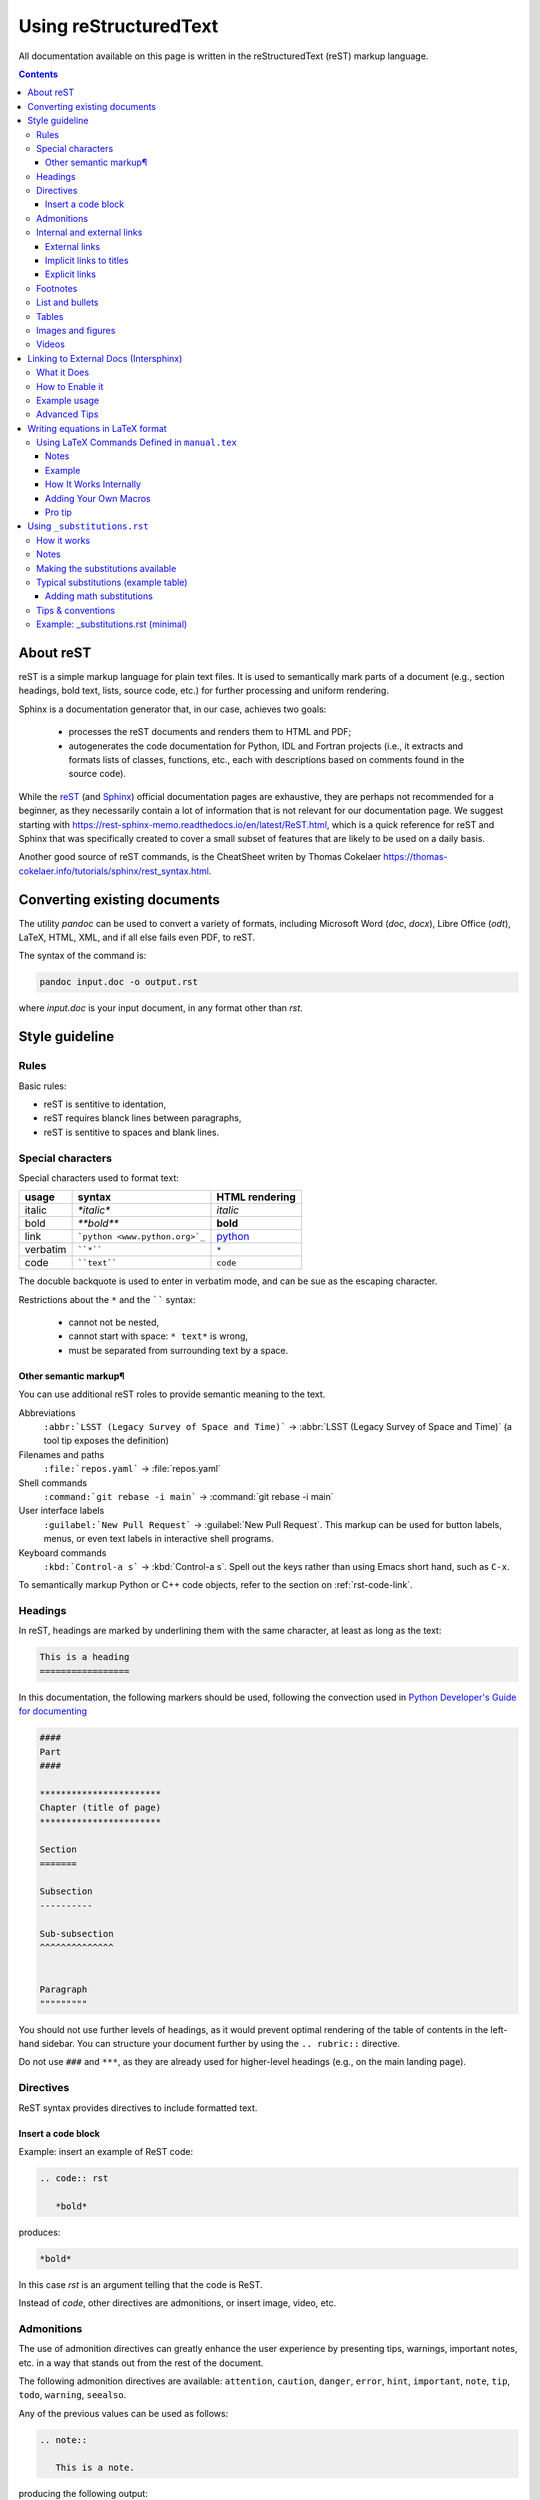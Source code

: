 .. _usingrst:

**********************
Using reStructuredText
**********************

All documentation available on this page is written in the reStructuredText
(reST) markup language.


.. contents:: 
    :depth: 3



About reST
==========

reST is a simple markup language for plain text files. It is used to
semantically mark parts of a document (e.g., section headings, bold text, lists,
source code, etc.) for further processing and uniform rendering.

Sphinx is a documentation generator that, in our case, achieves two goals:

  - processes the reST documents and renders them to HTML and PDF;
  - autogenerates the code documentation for Python, IDL and Fortran projects
    (i.e., it extracts and formats lists of classes, functions, etc.,
    each with descriptions based on comments found in the source code).

While the `reST <https://docutils.sourceforge.io/rst.html>`_
(and `Sphinx <https://www.sphinx-doc.org/en/master/contents.html>`_)
official documentation pages are exhaustive, they are perhaps not recommended
for a beginner, as they necessarily contain a lot of information that is
not relevant for our documentation page.
We suggest starting with https://rest-sphinx-memo.readthedocs.io/en/latest/ReST.html,
which is a quick reference for reST and Sphinx that was specifically created
to cover a small subset of features that are likely to be used on a daily basis.

Another good source of reST commands, is the CheatSheet writen by Thomas Cokelaer
https://thomas-cokelaer.info/tutorials/sphinx/rest_syntax.html.

Converting existing documents
=============================

The utility *pandoc* can be used to convert a variety of formats, including
Microsoft Word (*doc*, *docx*), Libre Office (*odt*), LaTeX,
HTML, XML, and if all else fails even PDF, to reST.

The syntax of the command is:

.. code:: bash

   pandoc input.doc -o output.rst

where *input.doc* is your input document, in any format other than *rst*.

Style guideline
===============

Rules
-----

Basic rules:

* reST is sentitive to identation,
* reST requires blanck lines between paragraphs,
* reST is sentitive to spaces and blank lines.

Special characters
------------------

Special characters used to format text:

=========== ================================== ==============================
usage          syntax                           HTML rendering
=========== ================================== ==============================
italic      `*italic*`                         *italic*
bold        `**bold**`                         **bold**
link        ```python <www.python.org>`_``     `python <www.python.org>`_
verbatim    ````*````                               ``*``
code        ````text````                       ``code``
=========== ================================== ==============================

The docuble backquote is used to enter in verbatim mode, and can be sue as the escaping character. 

Restrictions about  the ``*`` and  the `````` syntax:

   * cannot not be nested,
   * cannot start with space: ``* text*`` is wrong,
   * must be separated from surrounding text by a space.

Other semantic markup¶
^^^^^^^^^^^^^^^^^^^^^^

You can use additional reST roles to provide semantic meaning to the text. 

Abbreviations
   ``:abbr:`LSST (Legacy Survey of Space and Time)``` → :abbr:`LSST (Legacy Survey of Space and Time)` (a tool tip exposes the definition)

Filenames and paths
   ``:file:`repos.yaml``` → :file:`repos.yaml`

Shell commands
   ``:command:`git rebase -i main``` → :command:`git rebase -i main`

User interface labels
   ``:guilabel:`New Pull Request``` → :guilabel:`New Pull Request`. This markup can be used for button labels, menus, or even text labels in interactive shell programs.

Keyboard commands
   ``:kbd:`Control-a s``` → :kbd:`Control-a s`. Spell out the keys rather than using Emacs short hand, such as ``C-x``.

To semantically markup Python or C++ code objects, refer to the section on :ref:`rst-code-link`.


Headings
--------

In reST, headings are marked by underlining them with the same character, at least as long as the text:

.. code:: rst

   This is a heading
   =================

In this documentation, the following markers should be used, following the convection used in `Python Developer's Guide for documenting <https://devguide.python.org/documentation/markup/#sections>`_

.. code:: rst

   ####                   
   Part                      
   ####     

   ***********************
   Chapter (title of page)
   *********************** 
  
   Section
   =======

   Subsection
   ----------

   Sub-subsection
   ^^^^^^^^^^^^^^


   Paragraph
   """""""""



You should not use further levels of headings, as it would prevent optimal
rendering of the table of contents in the left-hand sidebar. You can structure
your document further by using the ``.. rubric::`` directive.

Do not use ``###`` and ``***``, as they are already used for higher-level headings
(e.g., on the main landing page).

Directives
----------

ReST syntax provides directives to include formatted text. 


Insert a code block
^^^^^^^^^^^^^^^^^^^

Example: insert an example of ReST code:

.. code:: rst

   .. code:: rst

      *bold*

produces:

.. code:: rst

   *bold*

In this case *rst* is an argument telling that the code is ReST. 

Instead of *code*, other directives are admonitions, or insert image, video, etc.



Admonitions
-----------

The use of admonition directives can greatly enhance the user experience by
presenting tips, warnings, important notes, etc. in a way that stands out from
the rest of the document.

The following admonition directives are available: ``attention``,
``caution``, ``danger``, ``error``, ``hint``, ``important``, ``note``, ``tip``, ``todo``,
``warning``, ``seealso``.

Any of the previous values can be used as follows:

.. code:: rst

   .. note::

      This is a note.

producing the following output:

.. note::

   This is a note.

Keep in mind that overuse of admonitions will detract from the
document flow too much, and consequently worsen the user experience.
**Use them sparingly.**

There is also the possibility of definining your own admonition:

.. code:: rst

   .. admonition:: Do not forget!!

      something important that I don't rememeber anymore

produces:

.. admonition:: Do not forget!!

      something important that I don't rememeber anymore

Internal and external links
---------------------------

External links
^^^^^^^^^^^^^^

* Simple link to a website:

   .. code:: rst

      `<http://www.python.org/>`_

   produces:

   `<http://www.python.org/>`_

* Link with label:

   .. code:: rst

      `Python <http://www.python.org/>`_

   produces:

   `Python <http://www.python.org/>`_

.. note::

   If you have an underscore, escape it with '\\'.


Implicit links to titles
^^^^^^^^^^^^^^^^^^^^^^^^

All titles are considered hyperlinks. You can link to any title by suing the same quotes and final underscore as above:

.. code:: rst

   `Internal and external links`_

produces:

`Internal and external links`_

But only works if the title and the link are in the same ReST file. Otherwise, you need to use the `Explicit links`_ format.

Explicit links
^^^^^^^^^^^^^^

You can create explicit links between reST files by creating a label, like:

.. code:: rst

   .. _usingrst:

(This label was added at the beginning of this document).

And then refer to the label using one of the following methods:

#. Method:

   .. code:: rst

      usingrst_

   produces: usingrst_

#. Method: 

   .. code:: rst

      :ref:`usingrst`
   
   uses the first title's name after the link, so here you will see: :ref:`usingrst`. 

   You can only use this method if the link is found in an external reST file. 


Footnotes
---------


.. code::

   This is a line.\ [#label]_

   .. [#label] This is the footnote content.



List and bullets
----------------

* Bulleted list: 
   
   the code:

   .. code:: rst

      * Bulleted list

      * also in the list

      - continues the list
      - another item

         - sublist
         * or this

   produces:

   * Bulleted list

   * also in the list

   - continues the list

   - another item

      - sublist

      * or this

* Numbered list:

   the code:

   .. code:: rst
      
      1. first item

      2. second item

      #. also works

      #. n-th item

         #. sublist
         #. sublist 

   produces:

   1. first item
   2. second item

   #. also works
   #. n-th item

      #. sublist
      #. sublist 

The only important part to distinguish between different levels on the lists is the identation, not the blanck lines in between.


Tables
------

There are several ways to write tables, but their rendering depends on the CSS/HTML style, not on sphinx itself.

#. Simple table

   .. code:: rst

      +---------+---------+---------+
      | Title1  | Title2  | Title3  |
      +=========+=========+=========+
      | 1       |  2      |  3      |
      +---------+---------+---------+

   producing the output:

   +---------+---------+---------+
   | Title1  | Title2  | Title3  |
   +=========+=========+=========+
   | 1       |  2      |  3      |
   +---------+---------+---------+


#. Adjusting the size of the cells:

   .. code:: rst

      +----------------+---------+-------+
      | Title1         | Title2  | Title3|
      +================+=========+=======+
      | 1              |       2 |  3    |
      +----------------+---------+-------+

   producing the output:

   +----------------+---------+-------+
   | Title1         | Title2  | Title3|
   +================+=========+=======+
   | 1              |       2 |  3    |
   +----------------+---------+-------+

#. A simplified version with multiple cells:

   .. code:: rst

      ====  ====  =======  =======
      Title1     Title2   Title3 
      ----------  -------  -------
      A      B    
      ====  ====  ======  ======
      1a    1b    2       3 
      ====  ====  ======  ======

   producing the output:

   ====  ====  =======  =======
     Title1    Title2   Title3 
   ----------  -------  -------
   A      B    
   ====  ====  =======  =======
   1a    1b    2        3 
   ====  ====  =======  =======

#. The previous formats may give problems with LaTeX, since the column width is difficult to compute automatically. Use the following directive if you are outputing LaTeX documents:

   .. code:: rst

      .. tabularcolumns:: column spec

   Example:

   .. code:: rst

      .. tabularcolumns:: |l|c|p{5cm}|

      +--------------+---+-----------+
      |  simple text | 2 | 3         |
      +--------------+---+-----------+

   which produces:

   .. tabularcolumns:: |l|c|p{5cm}|

   +--------------+---+-----------+
   |  simple text | 2 | 3         |
   +--------------+---+-----------+

#. Another option is the ``list-table`` directive, which creates a table from data in a uniform two-level bullet list. “Uniform” means that each sublist (second-level list) must contain the same number of list items.

   Example:

   .. code:: rst

      .. list-table:: Frozen Delights!
         :widths: 15 10 30
         :header-rows: 1

         * - Treat
           - Quantity
           - Description
         * - Albatross
           -  2.99
           - On a stick!
         * - Crunchy Frog
           - 1.49
           -  If we took the bones out, it wouldn't be crunchy, now would it?
         * - Gannet Ripple
           - 1.99
           - On a stick!

To add a label for reference, use the normal reference before the table: ``.. _labeloftable:`` 


Images and figures
----------------------


Three different directives allow for the addition images in the documentation.
Please, see `this guide <https://docutils.sourceforge.io/docs/ref/rst/directives.html#images>`_ 
for a full description.

#. The simplest one is the ``image`` directive:

   .. code:: rst

      .. image:: pics/myimage.png

   Accepted options for the directive are the  width and alternative text for screen readers:

   .. code:: rst

      .. image:: pics/myimage.png
         :width: 400
         :height: 100px
         :scale: 50 %
         :alt: alternate text
         :align: right
      

#. The ``figure`` directive supports all the options of the ``image`` directive and  allows for adding a caption to the figure:
   
   .. code:: rst

      .. figure:: pics/myimage.png
         :scale: 50 %
         :alt: Flow patterns in the Sun

         This is the caption of the figure (a simple paragraph).

         This is the legend of the figure, which can include a table:

         +-----------------------+-----------------------+
         | Symbol                | Meaning               |
         +=======================+=======================+
         | .. image:: arrow.png  | Magnetic field lines |
         +-----------------------+-----------------------+
         | .. image:: lines.png  | Velocity lines        |
         +-----------------------+-----------------------+
   
   There must be blank lines before the caption paragraph and before the legend. 
   To specify a legend without a caption, use an empty comment (“..”) in place of the caption.
 
   If you want to add a label to the figure, just use the option :command:`:name:`

   .. code:: rst

      .. figure:: pics/myimage.png
         :name: solarimage
         :scale: 50 %
         :alt: Flow patterns in the Sun

         And write the caption to the figure.


#. The ``thumbnail`` directive allows you expand the image by clicking on it:

   .. code:: rst
   
      .. thumbnail:: pics/myimage.png
         :width: 500px


Videos
------

You can add short movies to your documentation by using the ``.. video::``
directive. Any video that works inside an HTML5 *video* tag can be used (i.e.,
mp4, webm, ogg). Follow these steps to add your video:

- Add the ``.. video:: <video_url>`` directive in your rst file,
  where you want the video to be rendered.
- It is not necessary to specify any options (height, width, etc.), but if
  you want to have a look at the documentation of the extension:
  https://github.com/sphinx-contrib/video

This is the recommended way of adding videos, since they should not
be committed to the *ingdoc* git repository, but rather stored on a
separate server.

However, if you absolutely need to store the video with the documentation,
follow these steps instead:

- Copy the video file to the directory ``_static``. This is necessary at the
  moment, since we have not found a way (yet) for Sphinx to deploy the file
  otherwise.
- Add the ``.. video:: <relative_path_to_video>`` directive in your rst file,
  where you want the video to be rendered. The path is relative to your rst file,
  so it will probably look similar to ``../_static/video.mp4``.

Linking to External Docs (Intersphinx)
===============================================


Sometimes, our documentation needs to refer to things that live outside the Pencil Code universe — like Python functions, NumPy arrays, or SciPy routines.  
Instead of manually typing full URLs (and then forgetting to update them when the external docs change), Sphinx offers a smarter way: **Intersphinx**.

This allows our documentation to automatically link to objects in other Sphinx-based projects.

What it Does
------------

Intersphinx creates a bridge between your documentation and another project’s documentation.  
When you write something like

.. code:: rst

   :class:numpy.ndarray

Sphinx looks up ``numpy.ndarray`` in a remote *inventory file* (``objects.inv``) provided by the NumPy documentation,  
and automatically turns it into a working hyperlink.

No manual linking. No URL maintenance. No fuss.

How to Enable it
----------------

Intersphinx is already enable for this documentation. 

The extension was added to ``conf.py`` file:

.. code-block:: python

   extensions = [
       'sphinx.ext.intersphinx',
       # other extensions...
   ]

Then, it is defined where the external documentation lives using the ``intersphinx_mapping`` dictionary:

.. code-block:: python

   intersphinx_mapping = {
       'python': ('https://docs.python.org/3', None),
       'numpy': ('https://numpy.org/doc/stable/', None),
       'scipy': ('https://docs.scipy.org/doc/scipy/', None),
       'matplotlib': ('https://matplotlib.org/stable/', None),
   }

Each key (like ``numpy`` or ``scipy``) becomes the *prefix* for cross-references.


Example usage
-------------

Now, inside your ``.rst`` files, you can simply write:

.. code-block:: rst

   The simulation data are stored as :class:`numpy.ndarray` objects,
   and can be manipulated using :func:`numpy.mean` or :func:`scipy.signal.convolve`.

When the documentation is built, these references automatically link to the correct pages in the NumPy and SciPy manuals, generating:


The simulation data are stored as :class:`numpy.ndarray` objects, and can be manipulated using :func:`numpy.mean` or :func:`scipy.signal.convolve`.


Advanced Tips
--------------

* You can link between **your own documentation projects**, too.  
  Just copy the generated ``objects.inv`` file from one project to another and add it to the mapping.

* Sphinx caches the inventories locally, so you don’t need internet access for every build.

* To link to a specific domain, use the full role syntax, for example:
  ``:py:func:`numpy.mean``` or ``:py:class:`numpy.ndarray```.


Intersphinx is your documentation’s long-distance calling plan:
it connects your project to the rest of the Python (and Pencil Code) ecosystem,
so your references stay alive, up-to-date, and perfectly linked — even across galaxies of documentation.



Writing equations in LaTeX format
=================================

Luckily, writing equations in LaTeX format is supported natively in Sphinx, see the `official Sphinx Math Documentation <https://www.sphinx-doc.org/en/master/usage/restructuredtext/directives.html#math>`_ , using the directive `math`:

.. code:: rst

   .. math::

   \frac{ \sum_{t=0}^{N}f(t,k) }{N}

creates:

.. math::

   \frac{ \sum_{t=0}^{N}f(t,k) }{N}


Or you can use the same directive inline:

.. code:: rst

   the equation :math:`\frac{ \sum_{t=0}^{N}f(t,k) }{N}` gives blabla

which generates:


the equation :math:`\frac{ \sum_{t=0}^{N}f(t,k) }{N}` gives blabla


.. important:: 

   Do not forget the delimiting backticks \`\`.


Some useful options are:

.. code:: rst

   : name: label (text)

An implicit target name that can be referenced using ``ref``.

.. code:: rst

   : label: label (text)

With this option the equation will get a number, and the equation can be referenced by its number using ``:math:numref:`euler```
The default is that equations are not numbered.


Example:

.. code:: rst

   .. math:: e^{i\pi} + 1 = 0
   :label: euler

   Euler's identity, equation :math:numref:`euler`, was elected one of the
   most beautiful mathematical formulas.

Produces

.. math:: e^{i\pi} + 1 = 0
   :label: euler

Euler's identity, equation :math:numref:`euler`, was elected one of the
most beautiful mathematical formulas.


.. Note::

   If you are using latex notation in rst doc-strings, you need to double escape the backslash using a double-backslash fro the math elements, so then write ``\\frac`` and **not** ``\frac``.

Using LaTeX Commands Defined in ``manual.tex``
----------------------------------------------

The Pencil Code community traditionally uses a set of LaTeX shortcuts, most of them originally defined in the file ``manual.tex``.  
These macros make writing math expressions and physical equations much cleaner and more readable.

For consistency across the documentation, these definitions have been included in ``conf.py`` so they are available **everywhere** in the Sphinx build — not just in the manual itself.

This means you can now use the same LaTeX commands directly inside reStructuredText pages.  
For example:


.. code:: bash

   :math:`\pderiv{u}{x}` or :math:`\grad \cdot \uv = 0`

and get: 

:math:`\pderiv{u}{x}` or :math:`\grad \cdot \uv = 0`


Notes
^^^^^

* All math commands defined in ``manual.tex`` are automatically loaded — no need to redefine them.  
* You can use them anywhere inside ``:math:`` or ``.. math::`` blocks.  
* This keeps the documentation consistent with the notation used in the scientific papers and source comments.  


Example
^^^^^^^

.. code:: rst

   The induction equation is written as :math:`\pderiv{\Bv}{t} = \curl (\Uv \times \Bv - \eta \Jv)`.

Which renders as:

:math:`\pderiv{\Bv}{t} = \curl (\Uv \times \Bv - \eta \Jv)`

How It Works Internally
^^^^^^^^^^^^^^^^^^^^^^^


Below are the LaTeX macros registered in ``conf.py`` and grouped by type.  
Each entry shows the macro name (left) and the TeX definition that MathJax/Sphinx will use (right).


**Operators**

.. list-table::
   :header-rows: 1
   :widths: 25 75

   * - **Macro**
     - **TeX definition**
   * - ``\de``
     - ``\mathrm{d}``
   * - ``\De``
     - ``\mathrm{D}``
   * - ``\const``
     - ``\mathrm{const}``
   * - ``\erf``
     - ``\operatorname{erf}``
   * - ``\erfc``
     - ``\operatorname{erfc}``
   * - ``\grad``
     - ``\boldsymbol{\nabla}``
   * - ``\Div``
     - ``\boldsymbol{\nabla}\!\cdot``
   * - ``\curl``
     - ``\boldsymbol{\nabla}\!\times``
   * - ``\Laplace``
     - ``\nabla^2``
   * - ``\rot``
     - ``\boldsymbol{\nabla}\!\times``

**Derivatives**

.. list-table::
   :header-rows: 1
   :widths: 25 75

   * - **Macro**
     - **TeX definition**
   * - ``\pderiv{#1}{#2}``
     - ``\frac{\partial #1}{\partial #2}``
   * - ``\pderivn{#1}{#2}{#3}``
     - ``\frac{{\partial{}}^{#3} #1}{{\partial #2}^{#3}}``

**Vector notation**

.. list-table::
   :header-rows: 1
   :widths: 25 75

   * - **Macro**
     - **TeX definition**
   * - ``\vec{#1}``
     - ``\boldsymbol{#1}``
   * - ``\vcs{#1}``
     - ``\boldsymbol{\scriptstyle{#1}}``

**Common vectors**

.. list-table::
   :header-rows: 1
   :widths: 25 75

   * - **Macro**
     - **TeX definition**
   * - ``\Av``
     - ``\boldsymbol{A}``
   * - ``\Bv``
     - ``\boldsymbol{B}``
   * - ``\Jv``
     - ``\boldsymbol{J}``
   * - ``\Uv``
     - ``\boldsymbol{U}``
   * - ``\Wv``
     - ``\boldsymbol{W}``
   * - ``\Ev``
     - ``\boldsymbol{E}``
   * - ``\Fv``
     - ``\boldsymbol{F}``
   * - ``\fv``
     - ``\boldsymbol{f}``
   * - ``\gv``
     - ``\boldsymbol{g}``
   * - ``\jv``
     - ``\boldsymbol{j}``
   * - ``\kv``
     - ``\boldsymbol{k}``
   * - ``\ov``
     - ``\boldsymbol{\omega}``
   * - ``\uv``
     - ``\boldsymbol{u}``
   * - ``\vv``
     - ``\boldsymbol{v}``
   * - ``\bv``
     - ``\boldsymbol{b}``
   * - ``\xv``
     - ``\boldsymbol{x}``
   * - ``\zerovect``
     - ``\boldsymbol{0}``
   * - ``\omv``
     - ``\boldsymbol{\omega}``
   * - ``\Bhat``
     - ``\hat{B}``
   * - ``\BBhat``
     - ``\hat{\boldsymbol{B}}``

**Physics symbols**

.. list-table::
   :header-rows: 1
   :widths: 25 75

   * - **Macro**
     - **TeX definition**
   * - ``\Ra``
     - ``\mathrm{Ra}``
   * - ``\Reynolds``
     - ``\mathrm{Re}``
   * - ``\Rm``
     - ``\mathrm{Rm}``
   * - ``\vA``
     - ``v_{\mathrm{A}}``
   * - ``\cs``
     - ``c_{\mathrm{s}}``
   * - ``\csnull``
     - ``c_{{\mathrm{s}},0}``
   * - ``\Heat``
     - ``\mathcal{H}``
   * - ``\Cool``
     - ``\mathcal{C}``
   * - ``\Heavi``
     - ``\theta``
   * - ``\Strain``
     - ``\boldsymbol{\mathsf{S}}``

**Brackets & notation**

.. list-table::
   :header-rows: 1
   :widths: 25 75

   * - **Macro**
     - **TeX definition**
   * - ``\bra{#1}``
     - ``\langle #1\rangle``
   * - ``\Eq{#1}``
     - ``Eq.~(\ref{#1})``
   * - ``\Fig{#1}``
     - ``Fig.~\ref{#1}``

**Exponent helpers**

.. list-table::
   :header-rows: 1
   :widths: 25 75

   * - **Macro**
     - **TeX definition**
   * - ``\EE{n}``
     - ``\times 10^{n}``
   * - ``\ttimes{n}``
     - ``10^{n}``
   * - ``\xtimes{a}{b}``
     - ``a \times 10^{b}``

**Inequality symbols**

.. list-table::
   :header-rows: 1
   :widths: 25 75

   * - **Macro**
     - **TeX definition**
   * - ``\la``
     - ``\lesssim``
   * - ``\ga``
     - ``\gtrsim``


Adding Your Own Macros
^^^^^^^^^^^^^^^^^^^^^^^

If you need to add more macros — for instance, to document a new physical quantity or operator — you can do so by editing the ``mathjax3_config`` section of your ``conf.py``:

.. code:: python

   mathjax3_config = {
       "tex": {
           "macros": {
               "newmacro": [r"\mathrm{NewSymbol}", 0],
           }
       }
   }

The number at the end (here ``0``) specifies how many arguments your macro expects.  
After saving, rebuild the documentation — your new macro will be instantly available across all pages.


Pro tip
^^^^^^^^

If you find yourself defining too many macros, you might be trying to start your own dialect of LaTeX.  
That’s fine — just remember to share it with the rest of the fellowship so everyone’s equations still render beautifully.


Using ``_substitutions.rst``
=============================

In reStructuredText, you often find yourself repeating small bits of text or math across multiple pages — things like the project name, URLs, or symbols. That’s where ``_substitutions.rst`` comes to the rescue. It acts as a central dictionary of short text macros that can be reused anywhere in the documentation.

How it works
------------

A substitution maps a short token (wrapped in pipes) to replacement text. Put definitions in ``_substitutions.rst`` like this:

.. code-block:: rst

   .. |PC| replace:: Pencil Code
   .. |ver| replace:: v2025.1
   .. |repo| replace:: `GitHub repository <https://github.com/pencil-code/pencil-code>`__

Then use the substitution in any page:

.. code-block:: rst

   |PC| (|ver|) is available on |repo|.

At build time, Sphinx replaces each occurrence of ``|PC|``, ``|ver|``, etc., with the corresponding definition.


Notes
-----

* The leading underscore in ``_substitutions.rst`` is a convention signalling this is a helper file (not a standalone page).

* Keep substitutions short and stable — they are intended for tiny inline fragments (names, URLs, symbols), not long paragraphs.

Making the substitutions available
-----------------------------------

You can include the file manually in pages that need it:

.. code-block:: rst

   .. include:: /_substitutions.rst

Or make it global by adding the following to ``conf.py``:

.. code-block:: python

   rst_prolog = """
   .. include:: /_substitutions.rst
   """

A bit more robust way of including the substitutions is:


.. code-block:: python

   substitutions_path = os.path.join(os.path.dirname(__file__), '_substitutions.rst')
   with open(substitutions_path, encoding='utf-8') as f:
      substitutions_content = f.read()

   rst_prolog = substitutions_content

When placed in ``rst_prolog``, the substitutions are implicitly available on every page (no need to include manually).

.. important::

   In the current documentation, ``substitutions.rst`` is globally available by default. 


Typical substitutions (example table)
---------------------------------------

.. list-table::
   :header-rows: 1
   :widths: 20 80

   * - **Token**
     - **Replacement**
   * - ``|PC|``
     - Pencil Code
   * - ``|repo|``
     - `https://github.com/pencil-code/pencil-code <https://github.com/pencil-code/pencil-code>`__
   * - ``|grad|``
     - :math:`\boldsymbol{\nabla}`
   * - ``|div|``
     - :math:`\boldsymbol{\nabla}\cdot`
   * - ``|curl|``
     - :math:`\boldsymbol{\nabla}\times`



Adding math substitutions
^^^^^^^^^^^^^^^^^^^^^^^^^

Substitutions may contain inline math roles. Example entry for ``_substitutions.rst``:

.. code-block:: rst

   .. |grad| replace:: :math:`\boldsymbol{\nabla}`
   .. |Re| replace:: :math:`\mathrm{Re}`

These will render as math wherever you use the substitution.


Tips & conventions
-------------------

* Use short, descriptive tokens wrapped in pipes (e.g., ``|proj_name|``) — avoid cryptic names.  
* Group related substitutions together in ``_substitutions.rst`` (URLs, math, badges, short notices).  
* If you add many math macros, prefer adding them to ``conf.py`` as MathJax macros (so they work directly inside ``:math:`` without substitutions).  
* Document any substitution that is not self-explanatory at the top of the file.

Example: _substitutions.rst (minimal)
-------------------------------------

.. code-block:: rst

   .. |PC| replace:: Pencil Code
   .. |repo| replace:: `GitHub repository <https://github.com/pencil-code/pencil-code>`__
   .. |grad| replace:: :math:`\boldsymbol{\nabla}`